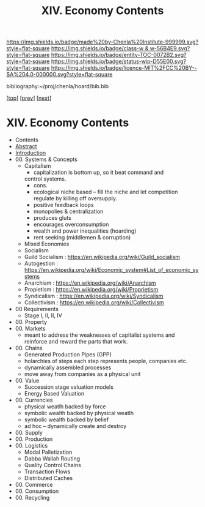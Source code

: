 #   -*- mode: org; fill-column: 60 -*-
#+STARTUP: showall
#+TITLE: XIV. Economy Contents

[[https://img.shields.io/badge/made%20by-Chenla%20Institute-999999.svg?style=flat-square]] 
[[https://img.shields.io/badge/class-w & w-56B4E9.svg?style=flat-square]]
[[https://img.shields.io/badge/entity-TOC-0072B2.svg?style=flat-square]]
[[https://img.shields.io/badge/status-wip-D55E00.svg?style=flat-square]]
[[https://img.shields.io/badge/licence-MIT%2FCC%20BY--SA%204.0-000000.svg?style=flat-square]]

bibliography:~/proj/chenla/hoard/bib.bib

[[[../index.org][top]]] [[[../11/index.org][prev]]] [[[../13/index.org][next]]]

* XIV. Economy Contents
:PROPERTIES:
:CUSTOM_ID:
:Name:     /home/deerpig/proj/chenla/warp/14/index.org
:Created:  2018-04-29T17:11@Prek Leap (11.642600N-104.919210W)
:ID:       9557e9bf-5685-455f-a104-b0cb02f18b5b
:VER:      578268765.708788137
:GEO:      48P-491193-1287029-15
:BXID:     proj:HCQ2-6562
:Class:    primer
:Entity:   toc
:Status:   wip
:Licence:  MIT/CC BY-SA 4.0
:END:

 - Contents
 - [[./abstract.org][Abstract]]
 - [[./intro.org][Introduction]]
 - 00. Systems & Concepts
   - Capitalism
     - capitalization is bottom up, so it beat command and
     control systems.
     - cons. 
     - ecological niche based -- fill the niche and let
       competition regulate by killing off oversupply.
     - positive feedback loops
     - monopolies & centralization
     - produces gluts
     - encourages overconsumption
     - wealth and power inequalities (hoarding)
     - rent seeking (middlemen & corruption)
   - Mixed Economies
   - Socialism
   - Guild Socialism : https://en.wikipedia.org/wiki/Guild_socialism
   - Autogestion     : https://en.wikipedia.org/wiki/Economic_system#List_of_economic_systems
   - Anarchism       : https://en.wikipedia.org/wiki/Anarchism
   - Propietism      : https://en.wikipedia.org/wiki/Proprietism
   - Syndicalism     : https://en.wikipedia.org/wiki/Syndicalism
   - Collectivism    : https://en.wikipedia.org/wiki/Collectivism
 - 00 Requirements
   - Stage I, II, II, IV
 - 00. Property
 - 00. Markets
   - meant to address the weaknesses of capitalist systems
     and reinforce and reward the parts that work.
 - 00. Chains 
   - Generated Production Pipes (GPP)
   - holarchies of steps each step represents people,
     companies etc.
   - dynamically assembled processes
   - move away from companies as a physical unit
 - 00. Value
   - Succession stage valuation models
   - Energy Based Valuation
 - 00. Currencies
   - physical weatlh backed by force
   - symbolic wealth backed by physical weatlh
   - symbolic wealth backed by belief
   - ad hoc -- dynamically create and destroy
 - 00. Supply
 - 00. Production
 - 00. Logistics
   - Modal Palletization
   - Dabba Wallah Routing
   - Quality Control Chains
   - Transaction Flows
   - Distributed Caches
 - 00. Commerce
 - 00. Consumption
 - 00. Recycling
